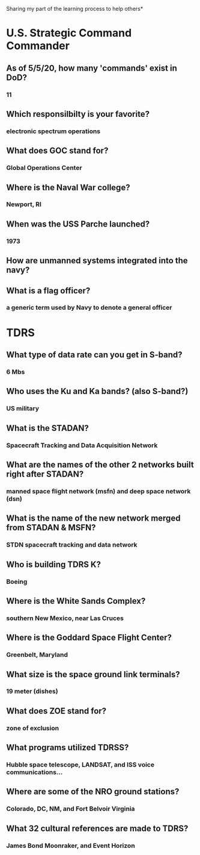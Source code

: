 Sharing my part of the learning process to help others* 
* U.S. Strategic Command Commander
** As of 5/5/20, how many 'commands' exist in DoD?
*** 11
** Which responsilbilty is your favorite?
*** electronic spectrum operations
** What does GOC stand for?
*** Global Operations Center
** Where is the Naval War college?
*** Newport, RI
** When was the USS Parche launched?
*** 1973
** How are unmanned systems integrated into the navy?
** What is a flag officer?
*** a generic term used by Navy to denote a general officer
* TDRS 
** What type of data rate can you get in S-band? 
*** 6 Mbs
** Who uses the Ku and Ka bands? (also S-band?)
*** US military
** What is the STADAN?
*** Spacecraft Tracking and Data Acquisition Network
** What are the names of the other 2 networks built right after STADAN?
*** manned space flight network (msfn) and deep space network (dsn)
** What is the name of the new network merged from STADAN & MSFN? 
*** STDN spacecraft tracking and data network
** Who is building TDRS K?
*** Boeing
** Where is the White Sands Complex?
*** southern New Mexico, near Las Cruces
** Where is the Goddard Space Flight Center?
*** Greenbelt, Maryland
** What size is the space ground link terminals?
*** 19 meter (dishes)
** What does ZOE stand for?
*** zone of exclusion
** What programs utilized TDRSS?
*** Hubble space telescope, LANDSAT, and ISS voice communications...
** Where are some of the NRO ground stations?
*** Colorado, DC, NM, and Fort Belvoir Virginia
** What 32 cultural references are made to TDRS?
*** James Bond Moonraker, and Event Horizon 
